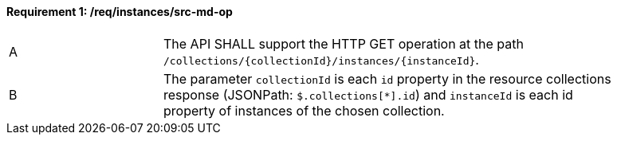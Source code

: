 [[req_instances_src-md-op]]
==== *Requirement {counter:req-id}: /req/instances/src-md-op* 
[width="90%",cols="2,6a"]
|=== 
^|A|The API SHALL support the HTTP GET operation at the path `/collections/{collectionId}/instances/{instanceId}`.
^|B|The parameter `collectionId` is each `id` property in the resource collections response (JSONPath: `$.collections[*].id`) and `instanceId` is each id property of instances of the chosen collection.
|===
